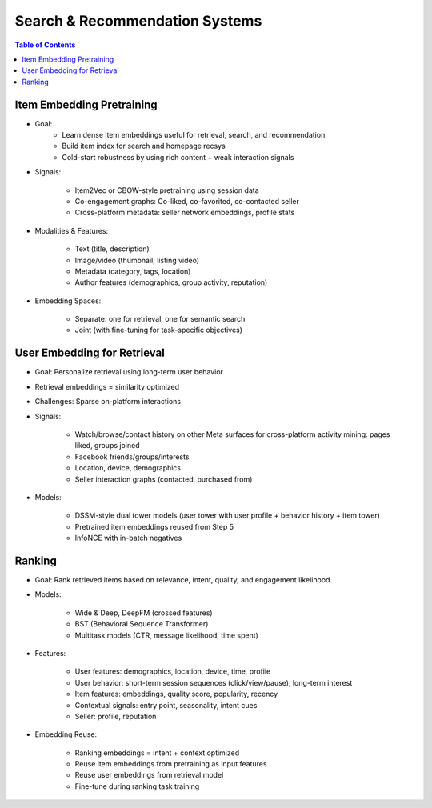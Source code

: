 #########################################################################
Search & Recommendation Systems
#########################################################################
.. contents:: Table of Contents
	:depth: 2
	:local:
	:backlinks: none

*************************************************************************
Item Embedding Pretraining
*************************************************************************
- Goal: 
	- Learn dense item embeddings useful for retrieval, search, and recommendation.
	- Build item index for search and homepage recsys
	- Cold-start robustness by using rich content + weak interaction signals
- Signals:

	- Item2Vec or CBOW-style pretraining using session data
	- Co-engagement graphs: Co-liked, co-favorited, co-contacted seller
	- Cross-platform metadata: seller network embeddings, profile stats
- Modalities & Features:

	- Text (title, description)
	- Image/video (thumbnail, listing video)
	- Metadata (category, tags, location)
	- Author features (demographics, group activity, reputation)
- Embedding Spaces:
	
	- Separate: one for retrieval, one for semantic search
	- Joint (with fine-tuning for task-specific objectives)

*************************************************************************
User Embedding for Retrieval
*************************************************************************
- Goal: Personalize retrieval using long-term user behavior
- Retrieval embeddings = similarity optimized
- Challenges: Sparse on-platform interactions
- Signals:

	- Watch/browse/contact history on other Meta surfaces for cross-platform activity mining: pages liked, groups joined
	- Facebook friends/groups/interests
	- Location, device, demographics
	- Seller interaction graphs (contacted, purchased from)
- Models:

	- DSSM-style dual tower models (user tower with user profile + behavior history + item tower)
	- Pretrained item embeddings reused from Step 5
	- InfoNCE with in-batch negatives

*************************************************************************
Ranking
*************************************************************************
- Goal: Rank retrieved items based on relevance, intent, quality, and engagement likelihood.
- Models:

	- Wide & Deep, DeepFM (crossed features)
	- BST (Behavioral Sequence Transformer)
	- Multitask models (CTR, message likelihood, time spent)
- Features:

	- User features: demographics, location, device, time, profile
	- User behavior: short-term session sequences (click/view/pause), long-term interest
	- Item features: embeddings, quality score, popularity, recency
	- Contextual signals: entry point, seasonality, intent cues
	- Seller: profile, reputation
- Embedding Reuse:

	- Ranking embeddings = intent + context optimized
	- Reuse item embeddings from pretraining as input features
	- Reuse user embeddings from retrieval model
	- Fine-tune during ranking task training
